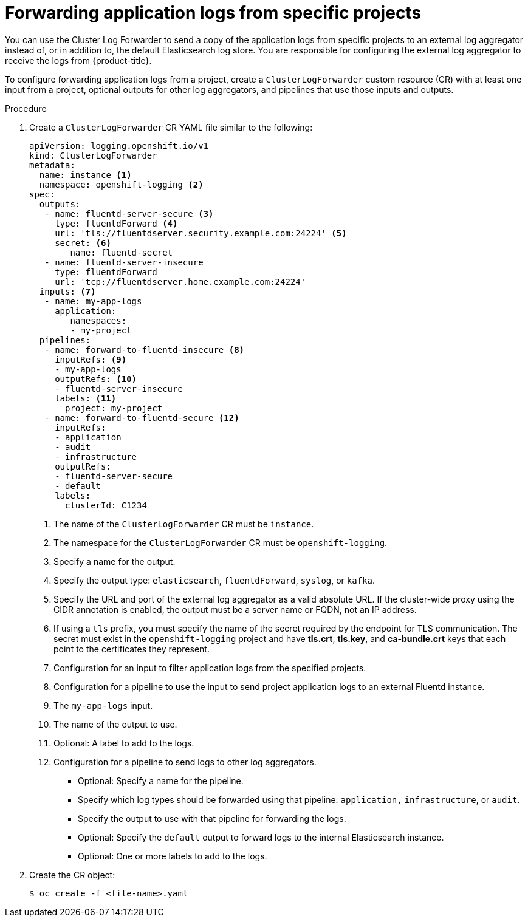 // Module included in the following assemblies:
//
// * logging/cluster-logging-external.adoc

[id="cluster-logging-collector-log-forward-project_{context}"]
= Forwarding application logs from specific projects

You can use the Cluster Log Forwarder to send a copy of the application logs from specific projects to an external log aggregator instead of, or in addition to, the default Elasticsearch log store. You are responsible for configuring the external log aggregator to receive the logs from {product-title}.

To configure forwarding application logs from a project, create a `ClusterLogForwarder` custom resource (CR) with at least one input from a project, optional outputs for other log aggregators, and pipelines that use those inputs and outputs.

.Procedure

. Create a `ClusterLogForwarder` CR YAML file similar to the following:
+
[source,yaml]
----
apiVersion: logging.openshift.io/v1
kind: ClusterLogForwarder
metadata:
  name: instance <1>
  namespace: openshift-logging <2>
spec:
  outputs:
   - name: fluentd-server-secure <3>
     type: fluentdForward <4>
     url: 'tls://fluentdserver.security.example.com:24224' <5>
     secret: <6>
        name: fluentd-secret
   - name: fluentd-server-insecure
     type: fluentdForward
     url: 'tcp://fluentdserver.home.example.com:24224'
  inputs: <7>
   - name: my-app-logs
     application:
        namespaces:
        - my-project
  pipelines:
   - name: forward-to-fluentd-insecure <8>
     inputRefs: <9>
     - my-app-logs
     outputRefs: <10>
     - fluentd-server-insecure
     labels: <11>
       project: my-project
   - name: forward-to-fluentd-secure <12>
     inputRefs:
     - application
     - audit
     - infrastructure
     outputRefs:
     - fluentd-server-secure
     - default
     labels:
       clusterId: C1234
----
<1> The name of the `ClusterLogForwarder` CR must be `instance`.
<2> The namespace for the `ClusterLogForwarder` CR must be `openshift-logging`.
<3> Specify a name for the output.
<4> Specify the output type: `elasticsearch`, `fluentdForward`, `syslog`, or `kafka`.
<5> Specify the URL and port of the external log aggregator as a valid absolute URL. If the cluster-wide proxy using the CIDR annotation is enabled, the output must be a server name or FQDN, not an IP address.
<6> If using a `tls` prefix, you must specify the name of the secret required by the endpoint for TLS communication. The secret must exist in the `openshift-logging` project and have *tls.crt*, *tls.key*, and *ca-bundle.crt* keys that each point to the certificates they represent.
<7> Configuration for an input to filter application logs from the specified projects.
<8> Configuration for a pipeline to use the input to send project application logs to an external Fluentd instance.
<9> The `my-app-logs` input.
<10> The name of the output to use.
<11> Optional: A label to add to the logs.
<12> Configuration for a pipeline to send logs to other log aggregators.
** Optional: Specify a name for the pipeline.
** Specify which log types should be forwarded using that pipeline: `application,` `infrastructure`, or `audit`.
** Specify the output to use with that pipeline for forwarding the logs.
** Optional: Specify the `default` output to forward logs to the internal Elasticsearch instance.
** Optional: One or more labels to add to the logs.

. Create the CR object:
+
[source,terminal]
----
$ oc create -f <file-name>.yaml
----
